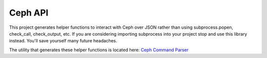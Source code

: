 Ceph API
========

This project generates helper functions to interact with Ceph over JSON
rather than using subprocess.popen, check_call, check_output, etc.  If you
are considering importing subprocess into your project stop and use this
library instead.  You'll save yourself many future headaches.

The utility that generates these helper functions is located here:
`Ceph Command Parser <https://github.com/cholcombe973/ceph_command_parser>`_

